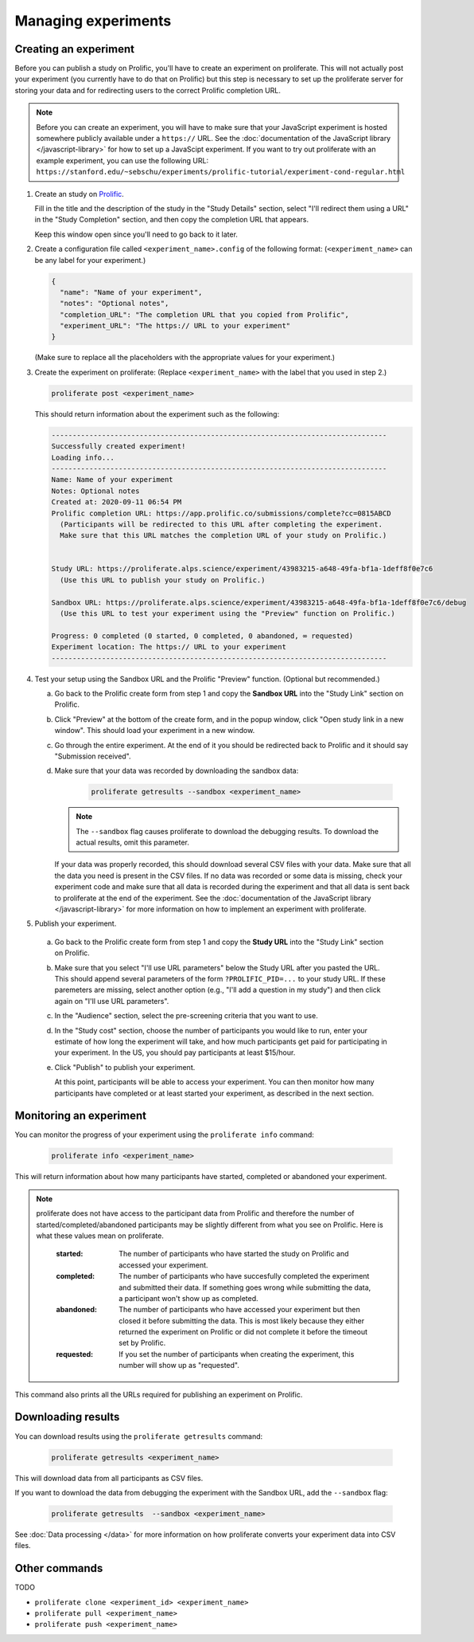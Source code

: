 Managing experiments
--------------------



Creating an experiment
^^^^^^^^^^^^^^^^^^^^^^^^^

Before you can publish a study on Prolific, you'll have to create
an experiment on proliferate. This will not actually post your experiment (you
currently have to do that on Prolific) but this step is necessary to set up
the proliferate server for storing your data and for redirecting users to the
correct Prolific completion URL.

.. note:: 
   
   Before you can create an experiment, you will have to make sure that your JavaScript experiment
   is hosted somewhere publicly available under a ``https://`` URL. See the 
   :doc:`documentation of the JavaScript library </javascript-library>` for how 
   to set up a JavaScipt experiment. If you want to try out proliferate with
   an example experiment, you can use the following URL:
   ``https://stanford.edu/~sebschu/experiments/prolific-tutorial/experiment-cond-regular.html``




1. Create an study on `Prolific <https://app.prolific.co/studies/new>`_.

   Fill in the title and the description of the study in the "Study Details" section,
   select "I'll redirect them using a URL" in the "Study Completion" section,
   and then copy the completion URL that appears.
   
   Keep this window open since you'll need to go back to it later.
   
2. Create a configuration file called ``<experiment_name>.config`` of the following format: 
   (``<experiment_name>`` can be any label for your experiment.)

   .. code-block:: json
    
       {
         "name": "Name of your experiment",
         "notes": "Optional notes",
         "completion_URL": "The completion URL that you copied from Prolific",
         "experiment_URL": "The https:// URL to your experiment"
       }
    
   
   (Make sure to replace all the placeholders with the appropriate values for 
   your experiment.)
   
       
3. Create the experiment on proliferate: (Replace ``<experiment_name>`` with the label that you used in step 2.)

   .. code-block:: bash

       proliferate post <experiment_name>
  
   This should return information about the experiment such as the following:
   
   .. code-block:: text
   
       --------------------------------------------------------------------------------
       Successfully created experiment!
       Loading info...
       --------------------------------------------------------------------------------
       Name: Name of your experiment
       Notes: Optional notes
       Created at: 2020-09-11 06:54 PM
       Prolific completion URL: https://app.prolific.co/submissions/complete?cc=0815ABCD
         (Participants will be redirected to this URL after completing the experiment.
         Make sure that this URL matches the completion URL of your study on Prolific.)
       
       
       Study URL: https://proliferate.alps.science/experiment/43983215-a648-49fa-bf1a-1deff8f0e7c6
         (Use this URL to publish your study on Prolific.)
       
       Sandbox URL: https://proliferate.alps.science/experiment/43983215-a648-49fa-bf1a-1deff8f0e7c6/debug
         (Use this URL to test your experiment using the "Preview" function on Prolific.)
       
       Progress: 0 completed (0 started, 0 completed, 0 abandoned, ∞ requested)
       Experiment location: The https:// URL to your experiment
       --------------------------------------------------------------------------------

4. Test your setup using the Sandbox URL and the Prolific "Preview" function. 
   (Optional but recommended.) 

   a. Go back to the Prolific create form from step 1 and copy the **Sandbox URL** 
      into the "Study Link" section on Prolific.
   
   b. Click "Preview" at the bottom of the create form, and in the popup window, 
      click "Open study link in a new window". This should load your experiment in a new window.
   
   c. Go through the entire experiment. At the end of it you should be redirected 
      back to Prolific and it should say "Submission received".
   
   d. Make sure that your data was recorded by downloading the sandbox data:
   
       .. code-block:: bash

           proliferate getresults --sandbox <experiment_name>
           
      .. note:: 
      
          The ``--sandbox`` flag causes proliferate to download the debugging results. 
          To download the actual results, omit this parameter.
      
      If your data was properly recorded, this should download several CSV files with your data. 
      Make sure that all the data you need is present in the CSV files.
      If no data was recorded or some data is missing, check your experiment code and make sure
      that all data is recorded during the experiment and that all data is sent back to proliferate
      at the end of the experiment. See the :doc:`documentation of the JavaScript library  </javascript-library>` 
      for more information on how to implement an experiment
      with proliferate.
      
5. Publish your experiment.

  a. Go back to the Prolific create form from step 1 and copy the **Study URL** 
     into the "Study Link" section on Prolific.
  
  b. Make sure that you select "I'll use URL parameters" below the Study URL after you pasted the URL. 
     This should append several parameters of the form ``?PROLIFIC_PID=...`` to your study URL. If these paremeters are missing,
     select another option (e.g., "I'll add a question in my study") and then click again on "I'll use URL parameters".
     
  c. In the "Audience" section, select the pre-screening criteria that you want to use.
  
  d. In the "Study cost" section, choose the number of participants you would like to run, enter your estimate of how long the experiment will take, 
     and how much participants get paid for participating in your experiment. In the US, you should pay participants at least $15/hour.
     
  e. Click "Publish" to publish your experiment.
  
     At this point, participants will be able to access your experiment. You can then monitor how many participants have completed 
     or at least started your experiment, as described in the next section.



Monitoring an experiment
^^^^^^^^^^^^^^^^^^^^^^^^^^^

You can monitor the progress of your experiment using the ``proliferate info`` command:

   .. code-block:: bash
   
      proliferate info <experiment_name>


This will return information about how many participants have started, completed or abandoned your experiment.

.. note:: 
  
  proliferate does not have access to the participant data from Prolific and therefore the number of started/completed/abandoned participants may be slightly different from what you see on Prolific. Here is what these values mean on proliferate.
  
    :started: The number of participants who have started the study on Prolific and accessed your experiment.
    :completed: The number of participants who have succesfully completed the experiment and submitted their data. If something goes wrong while submitting the data, a participant won't show up as completed.
    :abandoned: The number of participants who have accessed your experiment but then closed it before submitting the data. This is most likely because they either returned the experiment on Prolific or did not complete it before the timeout set by Prolific.
    :requested: If you set the number of participants when creating the experiment, this number will show up as "requested".

This command also prints all the URLs required for publishing an experiment on Prolific.


Downloading results
^^^^^^^^^^^^^^^^^^^^^^^^^^^

You can download results using the ``proliferate getresults`` command:

   .. code-block:: bash
   
      proliferate getresults <experiment_name>

This will download data from all participants as CSV files.

If you want to download the data from debugging the experiment with the Sandbox URL, add the ``--sandbox`` flag:

   .. code-block:: bash
   
      proliferate getresults  --sandbox <experiment_name>

See :doc:`Data processing </data>` for more information on how proliferate converts your experiment data into CSV files.


Other commands
^^^^^^^^^^^^^^^^^^^^^^^^

TODO

* ``proliferate clone <experiment_id> <experiment_name>``

* ``proliferate pull <experiment_name>``

* ``proliferate push <experiment_name>``


 


